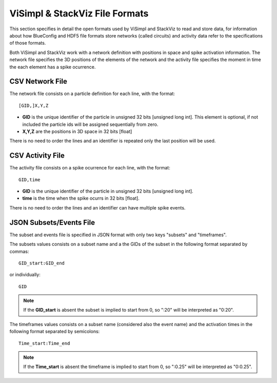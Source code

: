 ===============================
ViSimpl & StackViz File Formats
===============================

This section specifies in detail the open formats used by ViSimpl and StackViz to read and store data, for information about how BlueConfig and HDF5 file formats store networks (called circuits) and activity data refer to the specifications of those formats.

Both ViSimpl and StackViz work with a network definition with positions in space and spike activation information. The network file specifies the 3D positions of the elements of the network and the activity file specifies the moment in time the each element has a spike ocurrence. 

----------------
CSV Network File
----------------

The network file consists on a particle definition for each line, with the format: 
::

    [GID,]X,Y,Z

- **GID** is the unique identifier of the particle in unsigned 32 bits [unsigned long int]. This element is optional, if not included the particle ids will be assigned sequentially from zero.
- **X,Y,Z** are the positions in 3D space in 32 bits [float]
  
There is no need to order the lines and an identifier is repeated only the last position will be used. 
  
-----------------
CSV Activity File
-----------------

The activity file consists on a spike ocurrence for each line, with the format:
::

    GID,time

- **GID** is the unique identifier of the particle in unsigned 32 bits [unsigned long int].
- **time** is the time when the spike ocurrs in 32 bits [float].
  
There is no need to order the lines and an identifier can have multiple spike events. 
  
------------------------
JSON Subsets/Events File
------------------------

The subset and events file is specified in JSON format with only two keys "subsets" and "timeframes".

.. code-block:: json
   :caption: JSON format of the Subsets/Events file.

    {
      "subsets": [
        { "subset_1_name": "X:Y,Z" },
        { "subset_2_name": ":X,Y:Z" }
      ],
      "timeframes": [
        { "subset_1_name": ":A;B:C" },
        { "subset_2_name": "D:E;F:G" }
      ]
    }


The subsets values consists on a subset name and a the GIDs of the subset in the following format separated by commas:
::

    GID_start:GID_end
    
or individually:
::

    GID
    
.. note::

   If the **GID_start** is absent the subset is implied to start from 0, so ":20" will be interpreted as "0:20".

The timeframes values consists on a subset name (considered also the event name) and the activation times in the following format separated by semicolons:
::

  Time_start:Time_end

.. note::  

    If the **Time_start** is absent the timeframe is implied to start from 0, so ":0.25" will be interpreted as "0:0.25".


  

